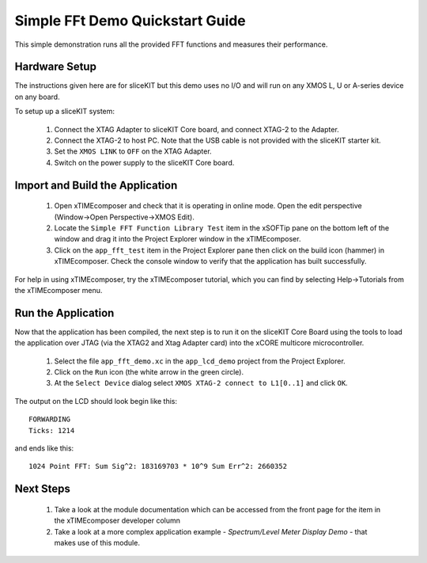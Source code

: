 .. _lcd_demo_Quickstart:

Simple FFt Demo Quickstart Guide
================================

This simple demonstration runs all the provided FFT functions and measures their performance.

Hardware Setup
--------------


The instructions given here are for sliceKIT but this demo uses no I/O and will run on any XMOS L, U or A-series device on any board. 

To setup up a sliceKIT system:

   #. Connect the XTAG Adapter to sliceKIT Core board, and connect XTAG-2 to the Adapter. 
   #. Connect the XTAG-2 to host PC. Note that the USB cable is not provided with the sliceKIT starter kit.
   #. Set the ``XMOS LINK`` to ``OFF`` on the XTAG Adapter.
   #. Switch on the power supply to the sliceKIT Core board.
	
Import and Build the Application
--------------------------------

   #. Open xTIMEcomposer and check that it is operating in online mode. Open the edit perspective (Window->Open Perspective->XMOS Edit).
   #. Locate the ``Simple FFT Function Library Test`` item in the xSOFTip pane on the bottom left of the window and drag it into the Project Explorer window in the xTIMEcomposer. 
   #. Click on the ``app_fft_test`` item in the Project Explorer pane then click on the build icon (hammer) in xTIMEcomposer. Check the console window to verify that the application has built successfully.

For help in using xTIMEcomposer, try the xTIMEcomposer tutorial, which you can find by selecting Help->Tutorials from the xTIMEcomposer menu.

Run the Application
-------------------

Now that the application has been compiled, the next step is to run it on the sliceKIT Core Board using the tools to load the application over JTAG (via the XTAG2 and Xtag Adapter card) into the xCORE multicore microcontroller.

   #. Select the file ``app_fft_demo.xc`` in the ``app_lcd_demo`` project from the Project Explorer.
   #. Click on the ``Run`` icon (the white arrow in the green circle). 
   #. At the ``Select Device`` dialog select ``XMOS XTAG-2 connect to L1[0..1]`` and click ``OK``.

The output on the LCD should look begin like this::

  FORWARDING
  Ticks: 1214

and ends like this::

  1024 Point FFT: Sum Sig^2: 183169703 * 10^9 Sum Err^2: 2660352
       
    
Next Steps
----------

  #. Take a look at the module documentation which can be accessed from the front page for the item in the xTIMEcomposer developer column
  #. Take a look at a more complex application example - `Spectrum/Level Meter Display Demo` - that makes use of this module. 

